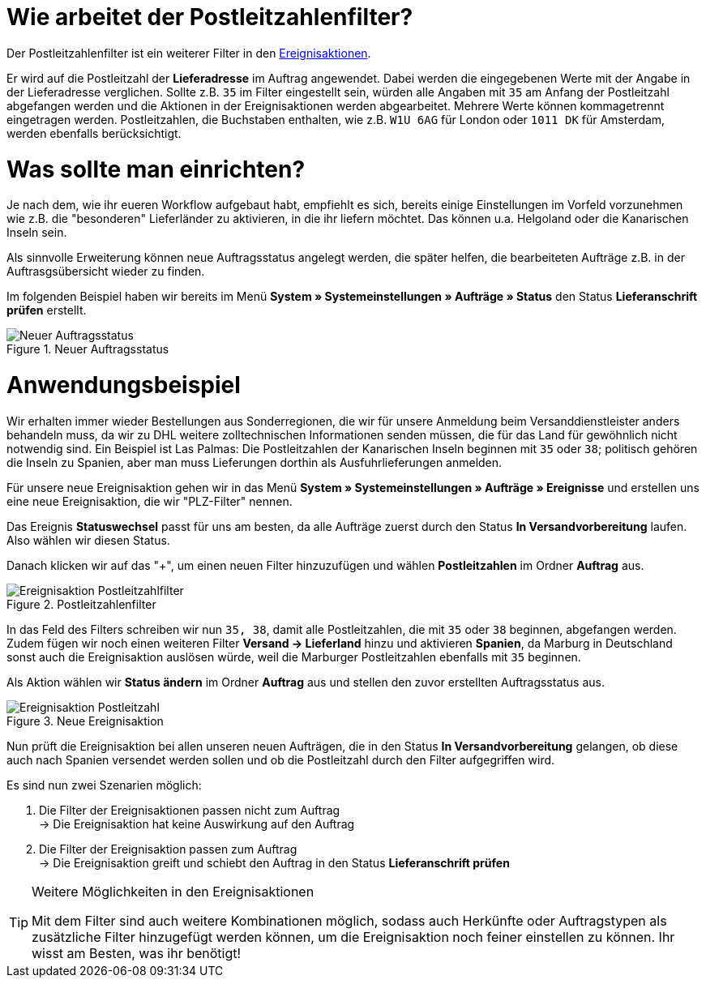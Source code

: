 :lang: de
:keywords: Postleitzahl, Postleitzahlen, Filter, Ereignisaktion
:position: 70

= Wie arbeitet der Postleitzahlenfilter?

Der Postleitzahlenfilter ist ein weiterer Filter in den link:https://knowledge.plentymarkets.com/basics/automatisierung/ereignisaktionen[Ereignisaktionen^].

Er wird auf die Postleitzahl der *Lieferadresse* im Auftrag angewendet. Dabei werden die eingegebenen Werte mit der Angabe in der Lieferadresse verglichen. Sollte z.B. `35` im Filter eingestellt sein, würden alle Angaben mit `35` am Anfang der Postleitzahl abgefangen werden und die Aktionen in der Ereignisaktionen werden abgearbeitet.
Mehrere Werte können kommagetrennt eingetragen werden. Postleitzahlen, die Buchstaben enthalten, wie z.B. `W1U 6AG` für London oder `1011 DK` für Amsterdam, werden ebenfalls berücksichtigt.

= Was sollte man einrichten?

Je nach dem, wie ihr eueren Workflow aufgebaut habt, empfiehlt es sich, bereits einige Einstellungen im Vorfeld vorzunehmen wie z.B. die "besonderen" Lieferländer zu aktivieren, in die ihr liefern möchtet. Das können u.a. Helgoland oder die Kanarischen Inseln sein.

Als sinnvolle Erweiterung können neue Auftragsstatus angelegt werden, die später helfen, die bearbeiteten Aufträge z.B. in der Auftrasgsübersicht wieder zu finden.

Im folgenden Beispiel haben wir bereits im Menü *System » Systemeinstellungen » Aufträge » Status* den Status *Lieferanschrift prüfen* erstellt.

.Neuer Auftragsstatus
image::_best-practices/auftragsabwicklung/fulfillment/assets/Neuer_Auftragsstatus.png[]

= Anwendungsbeispiel

Wir erhalten immer wieder Bestellungen aus Sonderregionen, die wir für unsere Anmeldung beim Versanddienstleister anders behandeln muss, da wir zu DHL weitere zolltechnischen Informationen senden müssen, die für das Land für gewöhnlich nicht notwendig sind.
Ein Beispiel ist Las Palmas: Die Postleitzahlen der Kanarischen Inseln beginnen mit `35` oder `38`; politisch gehören die Inseln zu Spanien, aber man muss Lieferungen dorthin als Ausfuhrlieferungen anmelden.

Für unsere neue Ereignisaktion gehen wir in das Menü *System » Systemeinstellungen » Aufträge » Ereignisse* und erstellen uns eine neue Ereignisaktion, die wir "PLZ-Filter" nennen.

Das Ereignis *Statuswechsel* passt für uns am besten, da alle Aufträge zuerst durch den Status *In Versandvorbereitung* laufen. Also wählen wir diesen Status.

Danach klicken wir auf das "+", um einen neuen Filter hinzuzufügen und wählen *Postleitzahlen* im Ordner *Auftrag* aus.

.Postleitzahlenfilter
image::_best-practices/auftragsabwicklung/fulfillment/assets/Ereignisaktion_Postleitzahlfilter.png[]

In das Feld des Filters schreiben wir nun `35, 38`, damit alle Postleitzahlen, die mit `35` oder `38` beginnen, abgefangen werden. Zudem fügen wir noch einen weiteren Filter *Versand -> Lieferland* hinzu und aktivieren *Spanien*, da Marburg in Deutschland sonst auch die Ereignisaktion auslösen würde, weil die Marburger Postleitzahlen ebenfalls mit `35` beginnen.

Als Aktion wählen wir *Status ändern* im Ordner *Auftrag* aus und stellen den zuvor erstellten Auftragsstatus aus.


.Neue Ereignisaktion
image::_best-practices/auftragsabwicklung/fulfillment/assets/Ereignisaktion_Postleitzahl.png[]

Nun prüft die Ereignisaktion bei allen unseren neuen Aufträgen, die in den Status *In Versandvorbereitung* gelangen, ob diese auch nach Spanien versendet werden sollen und ob die Postleitzahl durch den Filter aufgegriffen wird.

Es sind nun zwei Szenarien möglich:

1. Die Filter der Ereignisaktionen passen nicht zum Auftrag +
  -> Die Ereignisaktion hat keine Auswirkung auf den Auftrag
2. Die Filter der Ereignisaktion passen zum Auftrag +
  -> Die Ereignisaktion greift und schiebt den Auftrag in den Status *Lieferanschrift prüfen*


[TIP]
.Weitere Möglichkeiten in den Ereignisaktionen
====
Mit dem Filter sind auch weitere Kombinationen möglich, sodass auch Herkünfte oder Auftragstypen als zusätzliche Filter hinzugefügt werden können, um die Ereignisaktion noch feiner einstellen zu können. Ihr wisst am Besten, was ihr benötigt!
====
